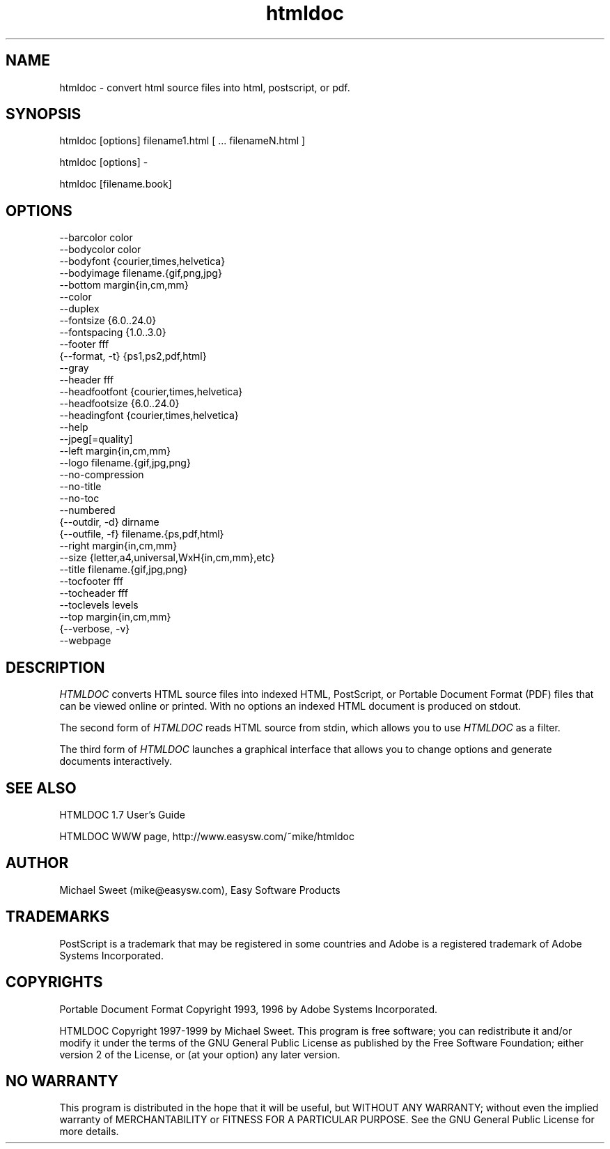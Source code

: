 .\"
.\" "$Id: htmldoc.1,v 1.1 1999/11/07 13:33:52 mike Exp $"
.\"
.\"   Manual page for HTMLDOC, a HTML document processing program.
.\"
.\"   Copyright 1997-1998 by Michael Sweet.
.\"
.\"   HTMLDOC is distributed under the terms of the GNU General Public License
.\"   which is described in the file "COPYING-2.0".
.\"
.TH htmldoc 1 "HTMLDOC 1.7" "4 January 1999" "Michael Sweet"
.SH NAME
htmldoc \- convert html source files into html, postscript, or pdf.
.sp
.SH SYNOPSIS
htmldoc [options] filename1.html [ ... filenameN.html ]
.LP
htmldoc [options] -
.LP
htmldoc [filename.book]
.sp
.SH OPTIONS
.nf
--barcolor color
--bodycolor color
--bodyfont {courier,times,helvetica}
--bodyimage filename.{gif,png,jpg}
--bottom margin{in,cm,mm}
--color
--duplex
--fontsize {6.0..24.0}
--fontspacing {1.0..3.0}
--footer fff
{--format, -t} {ps1,ps2,pdf,html}
--gray
--header fff
--headfootfont {courier,times,helvetica}
--headfootsize {6.0..24.0}
--headingfont {courier,times,helvetica}
--help
--jpeg[=quality]
--left margin{in,cm,mm}
--logo filename.{gif,jpg,png}
--no-compression
--no-title
--no-toc
--numbered
{--outdir, -d} dirname
{--outfile, -f} filename.{ps,pdf,html}
--right margin{in,cm,mm}
--size {letter,a4,universal,WxH{in,cm,mm},etc}
--title filename.{gif,jpg,png}
--tocfooter fff
--tocheader fff
--toclevels levels
--top margin{in,cm,mm}
{--verbose, -v}
--webpage
.fi
.SH DESCRIPTION
\fIHTMLDOC\fR converts HTML source files into indexed HTML, PostScript, or
Portable Document Format (PDF) files that can be viewed online or printed.
With no options an indexed HTML document is produced on stdout.
.LP
The second form of \fIHTMLDOC\fR reads HTML source from stdin, which allows
you to use \fIHTMLDOC\fR as a filter.
.LP
The third form of \fIHTMLDOC\fR launches a graphical interface that allows you
to change options and generate documents interactively.
.SH SEE ALSO
HTMLDOC 1.7 User's Guide
.LP
HTMLDOC WWW page, http://www.easysw.com/~mike/htmldoc
.SH AUTHOR
Michael Sweet (mike@easysw.com), Easy Software Products
.SH TRADEMARKS
PostScript is a trademark that may be registered in some countries and Adobe is
a registered trademark of Adobe Systems Incorporated.
.SH COPYRIGHTS
Portable Document Format Copyright 1993, 1996 by Adobe Systems Incorporated.
.LP
HTMLDOC Copyright 1997-1999 by Michael Sweet. This program is free
software; you can redistribute it and/or modify it under the terms of the GNU
General Public License as published by the Free Software Foundation; either
version 2 of the License, or (at your option) any later version.
.SH NO WARRANTY
This program is distributed in the hope that it will be useful, but WITHOUT
ANY WARRANTY; without even the implied warranty of MERCHANTABILITY or FITNESS
FOR A PARTICULAR PURPOSE.  See the GNU General Public License for more
details.
.\"
.\" End of "$Id: htmldoc.1,v 1.1 1999/11/07 13:33:52 mike Exp $".
.\"
